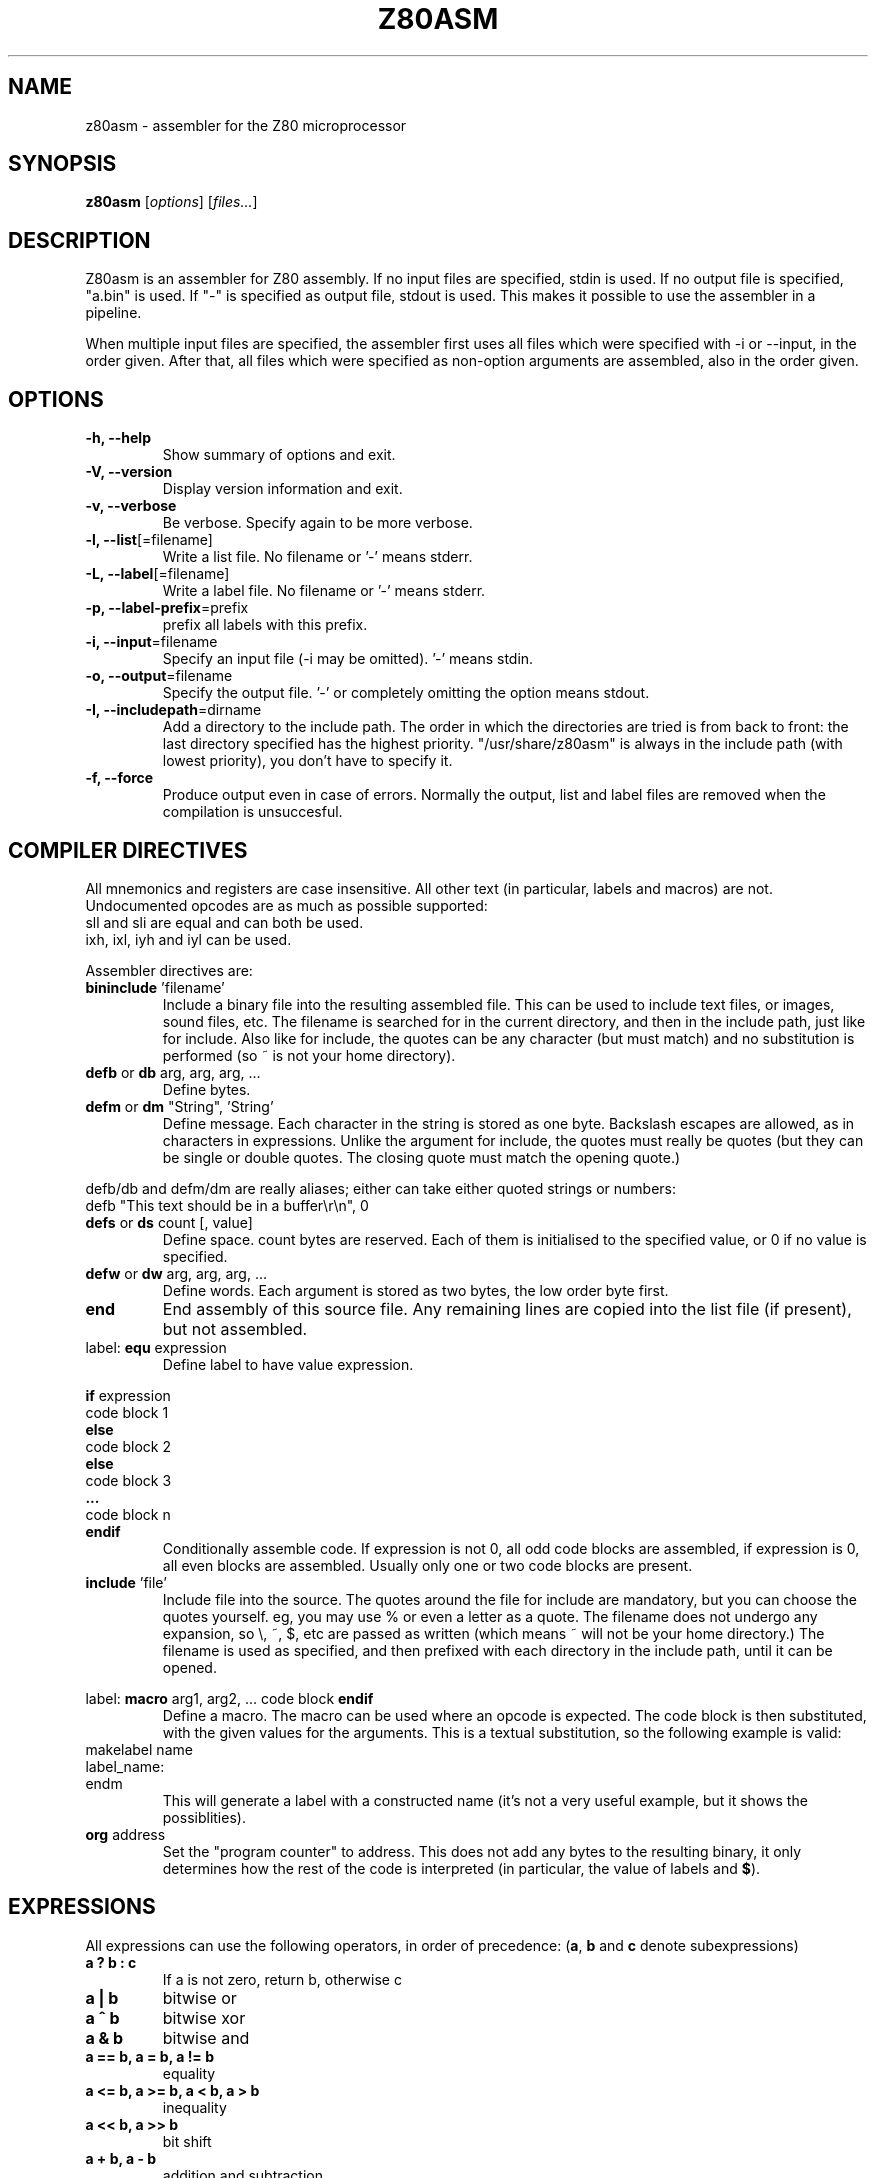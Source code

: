 .\"                                      Hey, EMACS: -*- nroff -*-
.\" First parameter, NAME, should be all caps
.\" Second parameter, SECTION, should be 1-8, maybe w/ subsection
.\" other parameters are allowed: see man(7), man(1)
.TH Z80ASM 1 "May 10, 2005"
.\" Please adjust this date whenever revising the manpage.
.\"
.\" Some roff macros, for reference:
.\" .nh        disable hyphenation
.\" .hy        enable hyphenation
.\" .ad l      left justify
.\" .ad b      justify to both left and right margins
.\" .nf        disable filling
.\" .fi        enable filling
.\" .br        insert line break
.\" .sp <n>    insert n+1 empty lines
.\" for manpage-specific macros, see man(7)
.SH NAME
z80asm \- assembler for the Z80 microprocessor
.SH SYNOPSIS
.B z80asm
.RI [ options ] " " [ "files..." ]
.SH DESCRIPTION
Z80asm is an assembler for Z80 assembly.
If no input files are specified, stdin is used.  If no output file is
specified, "a.bin" is used.  If "-" is specified as output file, stdout is
used.  This makes it possible to use the assembler in a pipeline.
.PP
When multiple input files are specified, the assembler first uses all files
which were specified with \-i or \-\-input, in the order given.  After that, all
files which were specified as non\-option arguments are assembled, also in the
order given.
.SH OPTIONS
.TP
.B \-h, \-\-help
Show summary of options and exit.
.TP
.B \-V, \-\-version
Display version information and exit.
.TP
.B \-v, \-\-verbose
Be verbose.  Specify again to be more verbose.
.TP
.BR "\-l, \-\-list" [=filename]
Write a list file.  No filename or '-' means stderr.
.TP
.BR "\-L, \-\-label" [=filename]
Write a label file.  No filename or '-' means stderr.
.TP
.BR "\-p, \-\-label\-prefix" =prefix
prefix all labels with this prefix.
.TP
.BR "\-i, \-\-input" =filename
Specify an input file (\-i may be omitted).  '-' means stdin.
.TP
.BR "\-o, \-\-output" =filename
Specify the output file.  '-' or completely omitting the option means stdout.
.TP
.BR "\-I, \-\-includepath" =dirname
Add a directory to the include path.  The order in which the directories are
tried is from back to front: the last directory specified has the highest
priority.  "/usr/share/z80asm" is always in the include path (with lowest
priority), you don't have to specify it.
.TP
.B \-f, \-\-force
Produce output even in case of errors.  Normally the output, list and label
files are removed when the compilation is unsuccesful.

.SH COMPILER DIRECTIVES
All mnemonics and registers are case insensitive.  All other text (in
particular, labels and macros) are not.
Undocumented opcodes are as much as possible supported:
.TP
sll and sli are equal and can both be used.
.TP
ixh, ixl, iyh and iyl can be used.
.PP
Assembler directives are:
.TP
.BR bininclude " 'filename'"
Include a binary file into the resulting assembled file.  This can be used to
include text files, or images, sound files, etc.  The filename is searched for
in the current directory, and then in the include path, just like for include.
Also like for include, the quotes can be any character (but must match) and
no substitution is performed (so ~ is not your home directory).
.TP
.BR defb " or " db " arg, arg, arg, ..."
Define bytes.
.TP
.BR defm " or " dm " " "" """String""" "" ", 'String'"
Define message.  Each character in the string is stored as one byte.  Backslash
escapes are allowed, as in characters in expressions.  Unlike the argument for
include, the quotes must really be quotes (but they can be single or double
quotes.  The closing quote must match the opening quote.)
.PP
defb/db and defm/dm are really aliases; either can take either
quoted strings or numbers:
.br
defb "This text should be in a buffer\\r\\n", 0
.TP
.BR defs " or " ds " count [, value]"
Define space.  count bytes are reserved.  Each of them is initialised to the
specified value, or 0 if no value is specified.
.TP
.BR defw " or " dw " arg, arg, arg, ..."
Define words.  Each argument is stored as two bytes, the low order byte first.
.TP
.B end
End assembly of this source file.  Any remaining lines are copied into the list
file (if present), but not assembled.
.TP
.RB "label: " equ " expression"
Define label to have value expression.
.PP
.BR if " expression"
.br
code block 1
.br
.B else
.br
code block 2
.br
.B else
.br
code block 3
.br
.B ...
.br
code block n
.br
.B endif
.RS
Conditionally assemble code.  If expression is not 0, all odd code blocks are
assembled, if expression is 0, all even blocks are assembled.  Usually only
one or two code blocks are present.
.RE
.TP
.BR include " 'file'"
Include file into the source.  The quotes around the file for include are
mandatory, but you can choose the quotes yourself.  eg, you may use % or even
a letter as a quote.  The filename does not undergo any expansion, so \\, ~,
$, etc are passed as written (which means ~ will not be your home directory.)
The filename is used as specified, and then prefixed with each directory in the include path, until it can be opened.
.PP
.RB "label: " macro " arg1, arg2, ..."
code block
.B endif
.RS
Define a macro.  The macro can be used where an opcode is expected.  The code
block is then substituted, with the given values for the arguments.  This is
a textual substitution, so the following example is valid:
.RE
makelabel name
.br
label_name:
.br
endm
.RS
This will generate a label with a constructed name (it's not a very useful
example, but it shows the possiblities).
.RE
.TP
.BR org " address"
Set the "program counter" to address.  This does not add any bytes to the
resulting binary, it only determines how the rest of the code is interpreted
(in particular, the value of labels and
.BR $ ).

.SH EXPRESSIONS
All expressions can use the following operators, in order of precedence:
.RB ( a ", " b " and " c " denote subexpressions)"
.TP
.B a ? b : c
If a is not zero, return b, otherwise c
.TP
.B a | b
bitwise or
.TP
.B a ^ b
bitwise xor
.TP
.B a & b
bitwise and
.TP
.B a == b, a = b, a != b
equality
.TP
.B a <= b, a >= b, a < b, a > b
inequality
.TP
.B a << b, a >> b
bit shift
.TP
.B a + b, a \- b
addition and subtraction
.TP
.B a * b, a / b, a % b
multiplication, division and modulo
.TP
.B ~a, +a, \-a
bitwise not, no effect and negation
.TP
.BR ? label
1 if label exists, 0 if it does not.  This does not generate an error if label
does not exist.  Note that this is usually evaluated immediately (if the rest
of the expression permits), and it does not check if the label is defined
later.  This means it can be used as the argument of
.B if
, to get the functionality of #ifdef in C.
.TP
.B (a)
parenthesis
.PP

Literals in expressions may be written as: (case does not matter)
.TP
.B @c11
arbitrary base number (specified by 'c' so c+1 == 10: here base is 13)
.TP
.B 14, 14d, @914
decimal number
.TP
.B 016, 16o, 16q, &o16, @716
octal number
.TP
.B 0Eh, 0xE, &hE, $E, @FE
hexadecimal number (for the first notations, the first character must be 0\-9)
.TP
.B %1110, 1110b, &b1110, @11110
binary number
.TP
.B 's'
ASCII code of 's'
.TP
.B '\\\\n', '\\\\r', '\\\\a', '\\\\t'
Newline, carriage return, alert, tab
.TP
.B '\\\\nnn'
Octal ASCII code
.TP
.B $
address of first byte of current command

.SH LABELS
In all expressions, labels may be used.  However, there are some expressions
where the value must be computable at once, and therefore only previously
defined labels may be used.  This is the case for:
.TP
\- The argument of org
.TP
\- The argument of equ (eg, a label definition)
.TP
\- The first argument of ds
.TP
\- The argument of if
.PP
In all other expression, labels which are defined later may be used.
.PP
Labels must consist of letters, digits, underscores and periods, and must not
start with a digit.  Labels are case sensitive.
.PP
Labels starting with a period (.) are
.B local
, which means their scope is only the current include file or macro definition
(and files included/macros called from it).  This is particularly useful for
macros, to prevent duplicate definitions when using a macro more than once.

.SH EXIT STATUS
At successful compilation, no output is produced (except the compilation
result) and 0 is returned.  At any error, there is output on the standard
error and 1 is returned.

.SH NOTES
Parts that are not compiled because of an if statement and macros which are
defined but never used are only checked to have a correct command. The
argument is not parsed.  This means that if the file passes through the
assembler with no warnings or errors, it may still not assemble correctly in
a different setting (where the if's give different results).

.SH BUGS
If you find a bug, or want to send comments, please use the web interface at
.nh
http://savannah.nongnu.org/projects/z80asm/
.ny
or send an e\-mail to
.nh
shevek@fmf.nl.
.ny

.SH AUTHOR
Z80asm was written by Bas Wijnen
.nh
<shevek@fmf.nl>.
